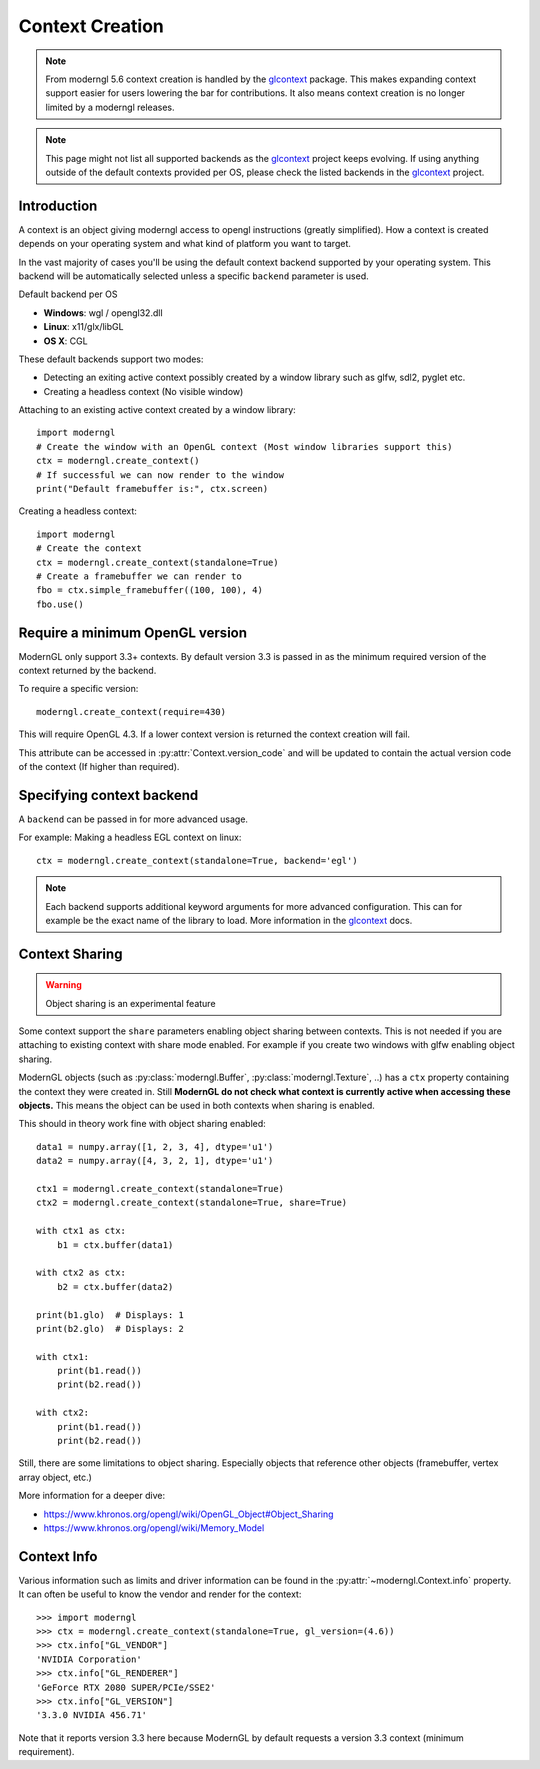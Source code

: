 
.. _context:

Context Creation
================

.. py:currentmodule:: moderngl

.. Note:: From moderngl 5.6 context creation is handled by the glcontext_ package.
          This makes expanding context support easier for users lowering the
          bar for contributions. It also means context creation is no longer
          limited by a moderngl releases.

.. Note:: This page might not list all supported backends as the glcontext_
          project keeps evolving. If using anything outside of the default
          contexts provided per OS, please check the listed backends in
          the glcontext_ project.

Introduction
------------

A context is an object giving moderngl access to opengl instructions
(greatly simplified). How a context is created depends on your
operating system and what kind of platform you want to target.

In the vast majority of cases you'll be using the default context
backend supported by your operating system. This backend will be
automatically selected unless a specific ``backend`` parameter is used.

Default backend per OS

* **Windows**: wgl / opengl32.dll
* **Linux**: x11/glx/libGL
* **OS X**: CGL

These default backends support two modes:

* Detecting an exiting active context possibly created by a window
  library such as glfw, sdl2, pyglet etc.
* Creating a headless context (No visible window)

Attaching to an existing active context created by a window library::

    import moderngl
    # Create the window with an OpenGL context (Most window libraries support this)
    ctx = moderngl.create_context()
    # If successful we can now render to the window
    print("Default framebuffer is:", ctx.screen)

Creating a headless context::

    import moderngl
    # Create the context
    ctx = moderngl.create_context(standalone=True)
    # Create a framebuffer we can render to
    fbo = ctx.simple_framebuffer((100, 100), 4)
    fbo.use()

Require a minimum OpenGL version
--------------------------------

ModernGL only support 3.3+ contexts. By default version 3.3
is passed in as the minimum required version of the context
returned by the backend.

To require a specific version::

    moderngl.create_context(require=430)

This will require OpenGL 4.3. If a lower context version is
returned the context creation will fail.

This attribute can be accessed in :py:attr:`Context.version_code`
and will be updated to contain the actual version code of the
context (If higher than required).

Specifying context backend
--------------------------

A ``backend`` can be passed in for more advanced usage.

For example: Making a headless EGL context on linux::

    ctx = moderngl.create_context(standalone=True, backend='egl')

.. Note:: Each backend supports additional keyword arguments for
          more advanced configuration. This can for example be
          the exact name of the library to load. More information
          in the glcontext_ docs.

Context Sharing
---------------

.. Warning:: Object sharing is an experimental feature

Some context support the ``share`` parameters enabling
object sharing between contexts. This is not needed
if you are attaching to existing context with share mode enabled.
For example if you create two windows with glfw enabling object sharing.

ModernGL objects (such as :py:class:`moderngl.Buffer`, :py:class:`moderngl.Texture`, ..)
has a ``ctx`` property containing the context they were created in.
Still **ModernGL do not check what context is currently active when
accessing these objects.** This means the object can be used
in both contexts when sharing is enabled.

This should in theory work fine with object sharing enabled::

    data1 = numpy.array([1, 2, 3, 4], dtype='u1')
    data2 = numpy.array([4, 3, 2, 1], dtype='u1')

    ctx1 = moderngl.create_context(standalone=True)
    ctx2 = moderngl.create_context(standalone=True, share=True)

    with ctx1 as ctx:
        b1 = ctx.buffer(data1)

    with ctx2 as ctx:
        b2 = ctx.buffer(data2)

    print(b1.glo)  # Displays: 1
    print(b2.glo)  # Displays: 2

    with ctx1:
        print(b1.read())
        print(b2.read())

    with ctx2:
        print(b1.read())
        print(b2.read())

Still, there are some limitations to object sharing. Especially
objects that reference other objects (framebuffer, vertex array object, etc.)

More information for a deeper dive:

* https://www.khronos.org/opengl/wiki/OpenGL_Object#Object_Sharing
* https://www.khronos.org/opengl/wiki/Memory_Model

Context Info
------------

Various information such as limits and driver information can be found in the
:py:attr:`~moderngl.Context.info` property. It can often be useful to know
the vendor and render for the context::

    >>> import moderngl
    >>> ctx = moderngl.create_context(standalone=True, gl_version=(4.6))
    >>> ctx.info["GL_VENDOR"]
    'NVIDIA Corporation'
    >>> ctx.info["GL_RENDERER"] 
    'GeForce RTX 2080 SUPER/PCIe/SSE2'
    >>> ctx.info["GL_VERSION"]  
    '3.3.0 NVIDIA 456.71'

Note that it reports version 3.3 here because ModernGL by default
requests a version 3.3 context (minimum requirement).

.. _glcontext: https://github.com/moderngl/glcontext

